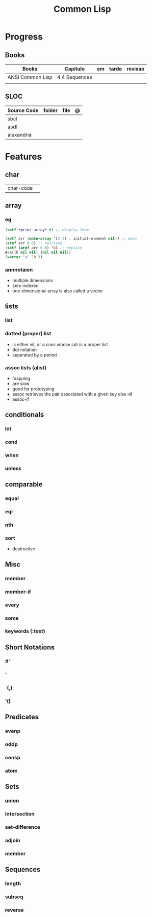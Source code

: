 #+TITLE: Common Lisp

* Progress
** Books
     | Books            | Capitulo      | em | tarde | revisao |
     |------------------+---------------+----+-------+---------|
     | ANSI Common Lisp | 4.4 Sequences |    |       |         |
     |                  |               |    |       |         |
** SLOC
     | Source Code | folder | file | @ |
     |-------------+--------+------+---|
     | sbcl        |        |      |   |
     | asdf        |        |      |   |
     | alexandria  |        |      |   |
* Features
** char
     |           |   |
     |-----------+---|
     | char-code |   |

** array
*** eg
      #+begin_src lisp
      (setf *print-array* t) ;; display form

      (setf arr (make-array '(2 3) : initial-element nil)) ;; make
      (aref arr 0 0) ;; retrieve
      (setf (aref arr 0 0) 'b) ;; replace
      #2a((b nil nil) (nil nil nil))
      (vector "a" 'b 3)
      #+end_src
*** annnotaion
      - multiple dimensions
      - zero indexed
      - one-dimensional array is also called a vector

** lists
*** list
*** dotted (proper) list
      - is either nil, or a cons whose cdr is a proper list
      - dot notation
      - separated by a period
*** assoc lists (alist)
      - mapping
      - are slow
      - good for prototyping
      - assoc retrieves the pair associated with a given key else nil
      - assoc-if
** conditionals
*** let
*** cond
*** when
*** unless
** comparable
*** equal
*** eql
*** nth
*** sort
      - destructive
** Misc
*** member
*** member-if
*** every
*** some
*** keywords (:test)
** Short Notations
*** #'
*** '
*** `(,)
*** '()
** Predicates
*** evenp
*** oddp
*** consp
*** atom
** Sets
*** union
*** intersection
*** set-difference
*** adjoin
*** member
** Sequences
*** length
*** subseq
*** reverse
